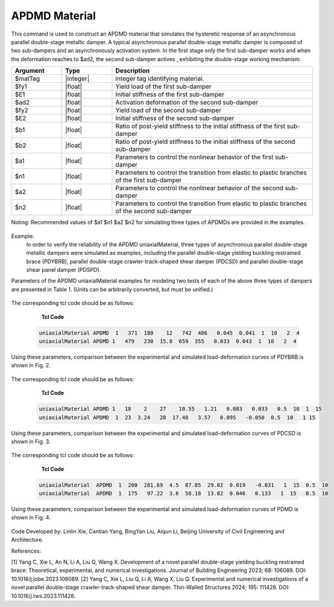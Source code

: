 .. _APDMD :

APDMD Material
^^^^^^^^^^^^^^^^^^^^^^^^^^^^^^^^^^^^^^^^^^^^^^^^^^^^^^

This command is used to construct an APDMD material that simulates the hysteretic response of an asynchronous parallel double-stage metallic damper.
A typical asynchronous parallel double-stage metallic damper is composed of two sub-dampers and an asynchronously activation system. In the first stage only the first sub-damper works and when the deformation reaches to $ad2, the second sub-damper actives , exhibiting  the double-stage working mechanism.

.. function:: uniaxialMaterial APDMD $matTag $fy1 $E1 $ad2 $fy2 $E2 $b1 $b2 $a1 $n1 $a2 $n2

.. csv-table:: 
   :header: "Argument", "Type", "Description"
   :widths: 10, 10, 40

   $matTag, |integer|, integer tag identifying material.
   $fy1, |float|, Yield load of the first sub-damper
   $E1, |float|, Initial stiffness of the first sub-damper
   $ad2, |float|, Activation deformation of the second sub-damper
   $fy2, |float|, Yield load of the second sub-damper
   $E2, |float|, Initial stiffness of the second sub-damper
   $b1, |float|, Ratio of post-yield stiffness to the initial stiffness of the first sub-damper
   $b2, |float|, Ratio of post-yield stiffness to the initial stiffness of the second sub-damper
   $a1, |float|, Parameters to control the nonlinear behavior of the first sub-damper
   $n1, |float|, Parameters to control the transition from elastic to plastic branches of the first sub-damper
   $a2, |float|, Parameters to control the nonlinear behavior of the second sub-damper 
   $n2, |float|, Parameters to control the transition from elastic to plastic branches of the second sub-damper
  
Noting:	Recommended values of $a1 $n1 $a2 $n2 for simulating three types of APDMDs are provided in the examples.

.. figure:: figures/APDMD/APDMD1.png
	:align: center
	:figclass: align-center

.. note::
Example:
   In order to verify the reliability of the APDMD uniaxialMaterial, three types of asynchronous parallel double-stage metallic dampers were simulated as examples, including the parallel double-stage yielding buckling restrained brace (PDYBRB), parallel double-stage crawler-track-shaped shear damper (PDCSD) and parallel double-stage shear panel damper (PDSPD). 
Parameters of the APDMD uniaxialMaterial examples for modeling two tests of each of the above three types of dampers are presented in Table 1. (Units can be arbitrarily converted, but must be unified.) 

.. figure:: figures/APDMD/APDMD2.png
	:align: center
	:figclass: align-center

  (1) When simulating parallel double-stage yielding buckling restrained brace (PDYBRB) using APDMD uniaxialMaterial, $a1, $n1, $a2 and $n2 are recommended to be 1, 10, 2 and 4, respectively. 
The corresponding tcl code should be as follows: 

    **Tcl Code**

   .. code-block:: tcl


      uniaxialMaterial APDMD  1   371  180    12   742  406   0.045  0.041  1  10   2  4
      uniaxialMaterial APDMD 1   479   230  15.8  659  355   0.033  0.043  1  10   2  4

Using these parameters, comparison between the experimental and simulated load-deformation curves of PDYBRB is shown in Fig. 2. 



.. figure:: figures/APDMD/APDMD3.png
	:align: center
	:figclass: align-center


 (2) When simulating parallel double-stage crawler-track-shaped shear damper (PDCSD) using APDMD uniaxialMaterial, $a1, $n1, $a2 and $n2 are recommended to be 0.5, 10, 1 and 15, respectively.
The corresponding tcl code should be as follows: 

    **Tcl Code**

   .. code-block:: tcl


      uniaxialMaterial APDMD 1   18    2    27    10.55   1.21   0.083   0.033   0.5  10  1  15
      uniaxialMaterial APDMD  1  23  3.24   20  17.48   3.57   0.095   -0.050  0.5  10   1 15


Using these parameters, comparison between the experimental and simulated load-deformation curves of PDCSD is shown in Fig. 3. 



.. figure:: figures/APDMD/APDMD4.png
	:align: center
	:figclass: align-center

 (3) When simulating parallel double-stage shear panel damper (PDSPD) using APDMD uniaxialMaterial, $a1, $n1, $a2 and $n2 are recommended to be 1, 15, 0.5 and 10, respectively.
The corresponding tcl code should be as follows: 

    **Tcl Code**

   .. code-block:: tcl


     uniaxialMaterial  APDMD  1  200  281.69  4.5  87.05  29.02  0.019   -0.031   1  15  0.5  10
     uniaxialMaterial  APDMD  1  175   97.22  3.6  58.18  13.82  0.046   0.133   1  15   0.5  10



Using these parameters, comparison between the experimental and simulated load-deformation curves of PDMD is shown in Fig. 4. 



.. figure:: figures/APDMD/APDMD5.png
	:align: center
	:figclass: align-center



Code Developed by: Linlin Xie, Cantian Yang, BingYan Liu, Aiqun Li, Beijing University of Civil Engineering and Architecture.

References:

[1] Yang C, Xie L, An N, Li A, Liu Q, Wang X. Development of a novel parallel double-stage yielding buckling restrained brace: Theoretical, experimental, and numerical investigations. Journal of Building Engineering 2023; 68: 106089. DOI: 10.1016/j.jobe.2023.106089.
[2] Yang C, Xie L, Liu Q, Li A, Wang X, Liu Q. Experimental and numerical investigations of a novel parallel double-stage crawler-track-shaped shear damper. Thin-Walled Structures 2024; 195: 111428. DOI: 10.1016/j.tws.2023.111428.
